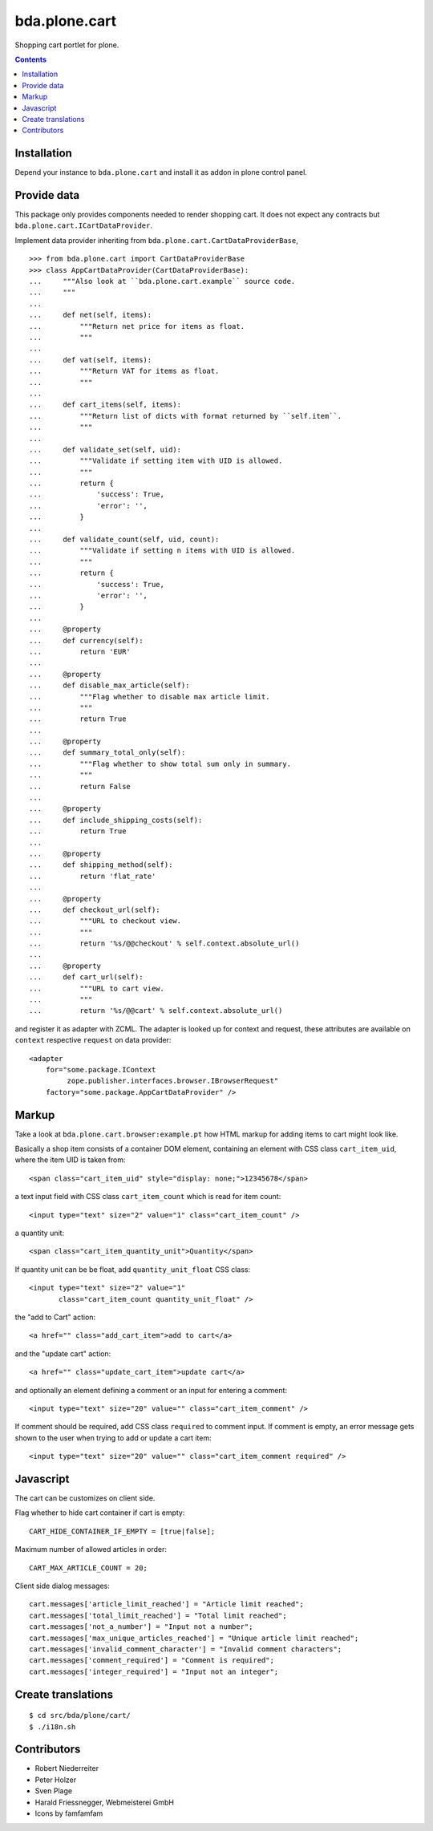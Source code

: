 bda.plone.cart
##############

Shopping cart portlet for plone.

.. contents::

Installation
============

Depend your instance to ``bda.plone.cart`` and install it as addon
in plone control panel.


Provide data
============

This package only provides components needed to render shopping cart. It does
not expect any contracts but ``bda.plone.cart.ICartDataProvider``.

Implement data provider inheriting from
``bda.plone.cart.CartDataProviderBase``,

::

    >>> from bda.plone.cart import CartDataProviderBase
    >>> class AppCartDataProvider(CartDataProviderBase):
    ...     """Also look at ``bda.plone.cart.example`` source code.
    ...     """
    ...     
    ...     def net(self, items):
    ...         """Return net price for items as float.
    ...         """
    ...     
    ...     def vat(self, items):
    ...         """Return VAT for items as float.
    ...         """
    ...     
    ...     def cart_items(self, items):
    ...         """Return list of dicts with format returned by ``self.item``.
    ...         """
    ...     
    ...     def validate_set(self, uid):
    ...         """Validate if setting item with UID is allowed.
    ...         """
    ...         return {
    ...             'success': True,
    ...             'error': '',
    ...         }
    ...     
    ...     def validate_count(self, uid, count):
    ...         """Validate if setting n items with UID is allowed.
    ...         """
    ...         return {
    ...             'success': True,
    ...             'error': '',
    ...         }
    ...     
    ...     @property
    ...     def currency(self):
    ...         return 'EUR'
    ...     
    ...     @property
    ...     def disable_max_article(self):
    ...         """Flag whether to disable max article limit.
    ...         """
    ...         return True
    ...     
    ...     @property
    ...     def summary_total_only(self):
    ...         """Flag whether to show total sum only in summary.
    ...         """
    ...         return False
    ...     
    ...     @property
    ...     def include_shipping_costs(self):
    ...         return True
    ...     
    ...     @property
    ...     def shipping_method(self):
    ...         return 'flat_rate'
    ...     
    ...     @property
    ...     def checkout_url(self):
    ...         """URL to checkout view.
    ...         """
    ...         return '%s/@@checkout' % self.context.absolute_url()
    ...     
    ...     @property
    ...     def cart_url(self):
    ...         """URL to cart view.
    ...         """
    ...         return '%s/@@cart' % self.context.absolute_url()

and register it as adapter with ZCML. The adapter is looked up for context
and request, these attributes are available on ``context`` respective
``request`` on data provider::

    <adapter
        for="some.package.IContext
             zope.publisher.interfaces.browser.IBrowserRequest"
        factory="some.package.AppCartDataProvider" />


Markup
======

Take a look at ``bda.plone.cart.browser:example.pt`` how HTML markup
for adding items to cart might look like.

Basically a shop item consists of a container DOM element, containing an
element with CSS class ``cart_item_uid``, where the item UID is taken from::

    <span class="cart_item_uid" style="display: none;">12345678</span>

a text input field with CSS class ``cart_item_count`` which is read for
item count::

    <input type="text" size="2" value="1" class="cart_item_count" />

a quantity unit::

    <span class="cart_item_quantity_unit">Quantity</span>

If quantity unit can be be float, add ``quantity_unit_float`` CSS class::

    <input type="text" size="2" value="1"
           class="cart_item_count quantity_unit_float" />

the "add to Cart" action::

    <a href="" class="add_cart_item">add to cart</a>

and the "update cart" action::

    <a href="" class="update_cart_item">update cart</a>

and optionally an element defining a comment or an input for entering a 
comment::

    <input type="text" size="20" value="" class="cart_item_comment" />

If comment should be required, add CSS class ``required`` to comment input.
If comment is empty, an error message gets shown to the user when trying to
add or update a cart item::

    <input type="text" size="20" value="" class="cart_item_comment required" />


Javascript
==========

The cart can be customizes on client side.

Flag whether to hide cart container if cart is empty::

    CART_HIDE_CONTAINER_IF_EMPTY = [true|false];

Maximum number of allowed articles in order::

    CART_MAX_ARTICLE_COUNT = 20;

Client side dialog messages::

    cart.messages['article_limit_reached'] = "Article limit reached";
    cart.messages['total_limit_reached'] = "Total limit reached";
    cart.messages['not_a_number'] = "Input not a number";
    cart.messages['max_unique_articles_reached'] = "Unique article limit reached";
    cart.messages['invalid_comment_character'] = "Invalid comment characters";
    cart.messages['comment_required'] = "Comment is required";
    cart.messages['integer_required'] = "Input not an integer";


Create translations
===================

::

    $ cd src/bda/plone/cart/
    $ ./i18n.sh


Contributors
============

- Robert Niederreiter

- Peter Holzer

- Sven Plage

- Harald Friessnegger, Webmeisterei GmbH

- Icons by famfamfam


